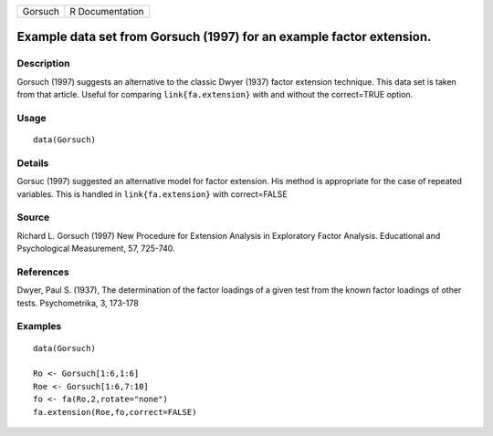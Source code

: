 +---------+-----------------+
| Gorsuch | R Documentation |
+---------+-----------------+

Example data set from Gorsuch (1997) for an example factor extension.
---------------------------------------------------------------------

Description
~~~~~~~~~~~

Gorsuch (1997) suggests an alternative to the classic Dwyer (1937)
factor extension technique. This data set is taken from that article.
Useful for comparing ``link{fa.extension}`` with and without the
correct=TRUE option.

Usage
~~~~~

::

    data(Gorsuch)

Details
~~~~~~~

Gorsuc (1997) suggested an alternative model for factor extension. His
method is appropriate for the case of repeated variables. This is
handled in ``link{fa.extension}`` with correct=FALSE

Source
~~~~~~

Richard L. Gorsuch (1997) New Procedure for Extension Analysis in
Exploratory Factor Analysis. Educational and Psychological Measurement,
57, 725-740.

References
~~~~~~~~~~

Dwyer, Paul S. (1937), The determination of the factor loadings of a
given test from the known factor loadings of other tests. Psychometrika,
3, 173-178

Examples
~~~~~~~~

::

    data(Gorsuch)

    Ro <- Gorsuch[1:6,1:6]
    Roe <- Gorsuch[1:6,7:10]
    fo <- fa(Ro,2,rotate="none")
    fa.extension(Roe,fo,correct=FALSE)
